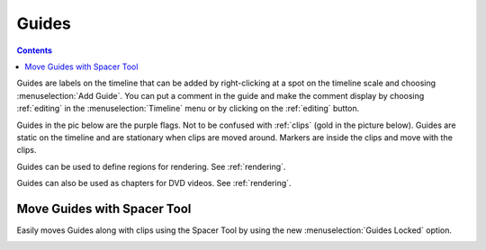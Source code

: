 .. metadata-placeholder

   :authors: - Annew (https://userbase.kde.org/User:Annew)
             - Claus Christensen
             - Yuri Chornoivan
             - Gallaecio (https://userbase.kde.org/User:Gallaecio)
             - Ttguy (https://userbase.kde.org/User:Ttguy)
             - Bushuev (https://userbase.kde.org/User:Bushuev)
             - Dbolton (https://userbase.kde.org/User:Dbolton)
             - Jack (https://userbase.kde.org/User:Jack)
             - Eugen Mohr

   :license: Creative Commons License SA 4.0



.. _guides:

Guides
======

.. contents::




.. image:: /images/Kdenlive_Add_guide.png
   :align: left
   :alt: Kdenlive_Add_guide

Guides are labels on the timeline that can be added by right-clicking at a spot on the timeline scale and choosing :menuselection:`Add Guide`. You can put a comment in the guide and make the comment display by choosing :ref:`editing` in the :menuselection:`Timeline` menu or by clicking on the :ref:`editing` button.


Guides in the pic below are the purple flags. Not to be confused with :ref:`clips` (gold in the picture below). Guides are static on the timeline and are stationary when clips are moved around. Markers are inside the clips and move with the clips.


.. image:: /images/Kdenlive_Markers_and_guides_crop.png
   :align: left
   :alt: Kdenlive_Markers_and_guides_crop


Guides can be used to define regions for rendering. See :ref:`rendering`.


Guides can also be used as chapters for DVD videos. See :ref:`rendering`.


Move Guides with Spacer Tool
----------------------------

.. versionadded:: 21.08.0

Easily moves Guides along with clips using the Spacer Tool by using the new :menuselection:`Guides Locked` option.


.. image:: /images/guidemove.gif
   :align: left
   :alt: guidemove
  


